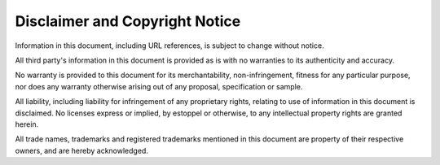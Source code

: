 Disclaimer and Copyright Notice
=================================

Information in this document, including URL references, is subject to change without notice.

All third party's information in this document is provided as is with no warranties to its authenticity and accuracy.

No warranty is provided to this document for its merchantability, non-infringement, fitness for any particular purpose, nor does any warranty otherwise arising out of any proposal, specification or sample.

All liability, including liability for infringement of any proprietary rights, relating to use of information in this document is disclaimed. No licenses express or implied, by estoppel or otherwise, to any intellectual property rights are granted herein.

All trade names, trademarks and registered trademarks mentioned in this document are property of their respective owners, and are hereby acknowledged.
